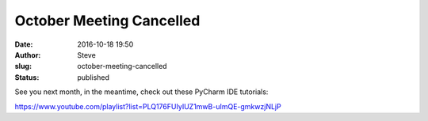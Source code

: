 October Meeting Cancelled
#########################
:date: 2016-10-18 19:50
:author: Steve
:slug: october-meeting-cancelled
:status: published

See you next month, in the meantime, check out these PyCharm IDE
tutorials:

https://www.youtube.com/playlist?list=PLQ176FUIyIUZ1mwB-uImQE-gmkwzjNLjP

 
